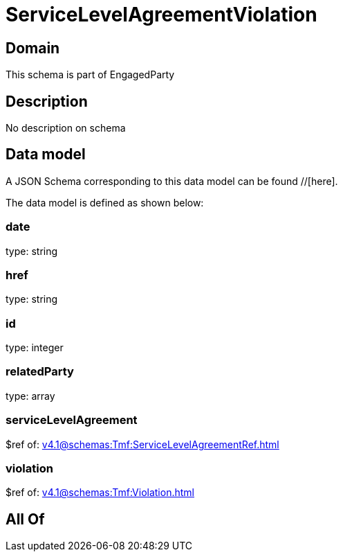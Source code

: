 = ServiceLevelAgreementViolation

[#domain]
== Domain

This schema is part of EngagedParty

[#description]
== Description
No description on schema


[#data_model]
== Data model

A JSON Schema corresponding to this data model can be found //[here].



The data model is defined as shown below:


=== date
type: string


=== href
type: string


=== id
type: integer


=== relatedParty
type: array


=== serviceLevelAgreement
$ref of: xref:v4.1@schemas:Tmf:ServiceLevelAgreementRef.adoc[]


=== violation
$ref of: xref:v4.1@schemas:Tmf:Violation.adoc[]


[#all_of]
== All Of

